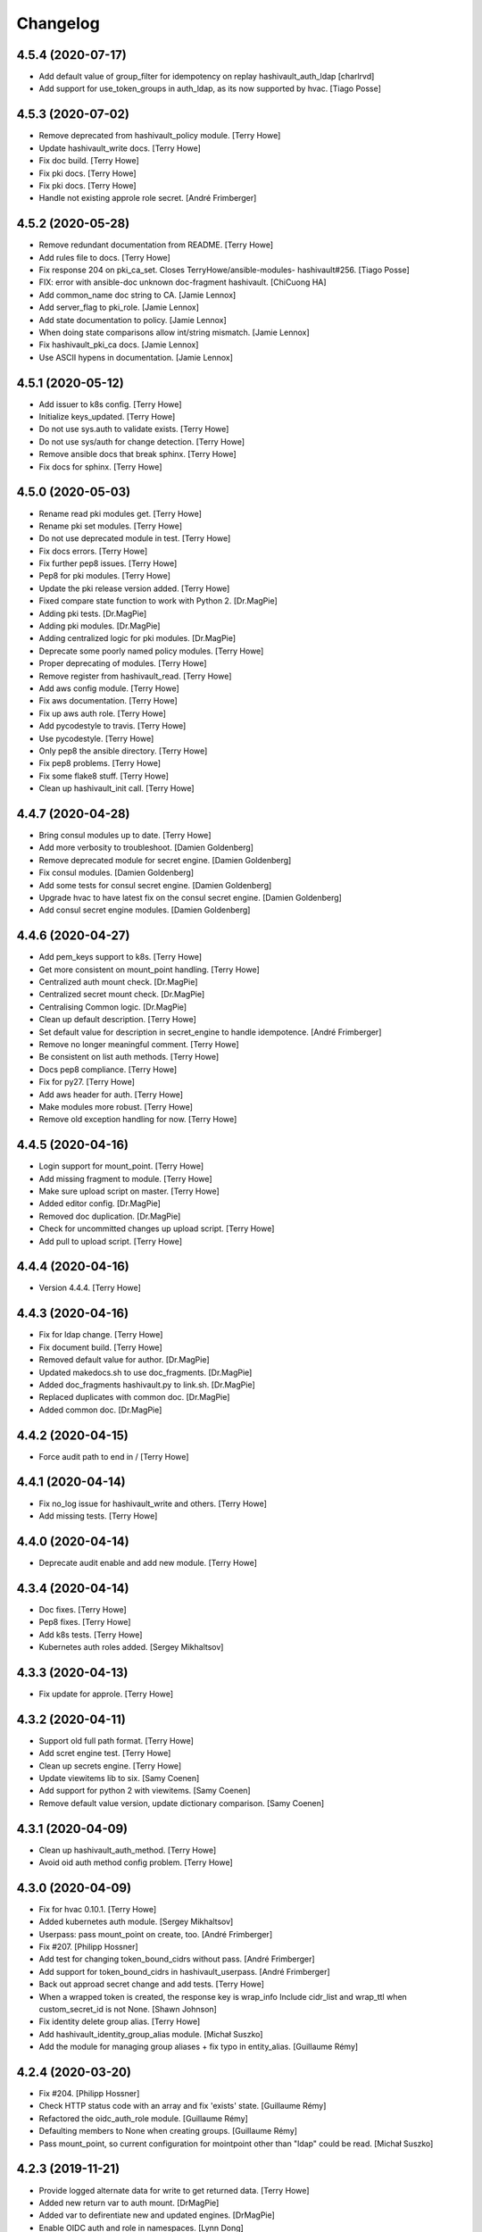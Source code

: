Changelog
=========


4.5.4 (2020-07-17)
------------------
- Add default value of group_filter for idempotency on replay
  hashivault_auth_ldap [charlrvd]
- Add support for use_token_groups in auth_ldap, as its now supported by
  hvac. [Tiago Posse]


4.5.3 (2020-07-02)
------------------
- Remove deprecated from hashivault_policy module. [Terry Howe]
- Update hashivault_write docs. [Terry Howe]
- Fix doc build. [Terry Howe]
- Fix pki docs. [Terry Howe]
- Fix pki docs. [Terry Howe]
- Handle not existing approle role secret. [André Frimberger]


4.5.2 (2020-05-28)
------------------
- Remove redundant documentation from README. [Terry Howe]
- Add rules file to docs. [Terry Howe]
- Fix response 204 on pki_ca_set. Closes TerryHowe/ansible-modules-
  hashivault#256. [Tiago Posse]
- FIX: error with ansible-doc unknown doc-fragment hashivault. [ChiCuong
  HA]
- Add common_name doc string to CA. [Jamie Lennox]
- Add server_flag to pki_role. [Jamie Lennox]
- Add state documentation to policy. [Jamie Lennox]
- When doing state comparisons allow int/string mismatch. [Jamie Lennox]
- Fix hashivault_pki_ca docs. [Jamie Lennox]
- Use ASCII hypens in documentation. [Jamie Lennox]


4.5.1 (2020-05-12)
------------------
- Add issuer to k8s config. [Terry Howe]
- Initialize keys_updated. [Terry Howe]
- Do not use sys.auth to validate exists. [Terry Howe]
- Do not use sys/auth for change detection. [Terry Howe]
- Remove ansible docs that break sphinx. [Terry Howe]
- Fix docs for sphinx. [Terry Howe]


4.5.0 (2020-05-03)
------------------
- Rename read pki modules get. [Terry Howe]
- Rename pki set modules. [Terry Howe]
- Do not use deprecated module in test. [Terry Howe]
- Fix docs errors. [Terry Howe]
- Fix further pep8 issues. [Terry Howe]
- Pep8 for pki modules. [Terry Howe]
- Update the pki release version added. [Terry Howe]
- Fixed compare state function to work with Python 2. [Dr.MagPie]
- Adding pki tests. [Dr.MagPie]
- Adding pki modules. [Dr.MagPie]
- Adding centralized logic for pki modules. [Dr.MagPie]
- Deprecate some poorly named policy modules. [Terry Howe]
- Proper deprecating of modules. [Terry Howe]
- Remove register from hashivault_read. [Terry Howe]
- Add aws config module. [Terry Howe]
- Fix aws documentation. [Terry Howe]
- Fix up aws auth role. [Terry Howe]
- Add pycodestyle to travis. [Terry Howe]
- Use pycodestyle. [Terry Howe]
- Only pep8 the ansible directory. [Terry Howe]
- Fix pep8 problems. [Terry Howe]
- Fix some flake8 stuff. [Terry Howe]
- Clean up hashivault_init call. [Terry Howe]


4.4.7 (2020-04-28)
------------------
- Bring consul modules up to date. [Terry Howe]
- Add more verbosity to troubleshoot. [Damien Goldenberg]
- Remove deprecated module for secret engine. [Damien Goldenberg]
- Fix consul modules. [Damien Goldenberg]
- Add some tests for consul secret engine. [Damien Goldenberg]
- Upgrade hvac to have latest fix on the consul secret engine. [Damien
  Goldenberg]
- Add consul secret engine modules. [Damien Goldenberg]


4.4.6 (2020-04-27)
------------------
- Add pem_keys support to k8s. [Terry Howe]
- Get more consistent on mount_point handling. [Terry Howe]
- Centralized auth mount check. [Dr.MagPie]
- Centralized secret mount check. [Dr.MagPie]
- Centralising Common logic. [Dr.MagPie]
- Clean up default description. [Terry Howe]
- Set default value for description in secret_engine to handle
  idempotence. [André Frimberger]
- Remove no longer meaningful comment. [Terry Howe]
- Be consistent on list auth methods. [Terry Howe]
- Docs pep8 compliance. [Terry Howe]
- Fix for py27. [Terry Howe]
- Add aws header for auth. [Terry Howe]
- Make modules more robust. [Terry Howe]
- Remove old exception handling for now. [Terry Howe]


4.4.5 (2020-04-16)
------------------
- Login support for mount_point. [Terry Howe]
- Add missing fragment to module. [Terry Howe]
- Make sure upload script on master. [Terry Howe]
- Added editor config. [Dr.MagPie]
- Removed doc duplication. [Dr.MagPie]
- Check for uncommitted changes up upload script. [Terry Howe]
- Add pull to upload script. [Terry Howe]


4.4.4 (2020-04-16)
------------------
- Version 4.4.4. [Terry Howe]


4.4.3 (2020-04-16)
------------------
- Fix for ldap change. [Terry Howe]
- Fix document build. [Terry Howe]
- Removed default value for author. [Dr.MagPie]
- Updated makedocs.sh to use doc_fragments. [Dr.MagPie]
- Added doc_fragments hashivault.py to link.sh. [Dr.MagPie]
- Replaced duplicates with common doc. [Dr.MagPie]
- Added common doc. [Dr.MagPie]


4.4.2 (2020-04-15)
------------------
- Force audit path to end in / [Terry Howe]


4.4.1 (2020-04-14)
------------------
- Fix no_log issue for hashivault_write and others. [Terry Howe]
- Add missing tests. [Terry Howe]


4.4.0 (2020-04-14)
------------------
- Deprecate audit enable and add new module. [Terry Howe]


4.3.4 (2020-04-14)
------------------
- Doc fixes. [Terry Howe]
- Pep8 fixes. [Terry Howe]
- Add k8s tests. [Terry Howe]
- Kubernetes auth roles added. [Sergey Mikhaltsov]


4.3.3 (2020-04-13)
------------------
- Fix update for approle. [Terry Howe]


4.3.2 (2020-04-11)
------------------
- Support old full path format. [Terry Howe]
- Add scret engine test. [Terry Howe]
- Clean up secrets engine. [Terry Howe]
- Update viewitems lib to six. [Samy Coenen]
- Add support for python 2 with viewitems. [Samy Coenen]
- Remove default value version, update dictionary comparison. [Samy
  Coenen]


4.3.1 (2020-04-09)
------------------
- Clean up hashivault_auth_method. [Terry Howe]
- Avoid oid auth method config problem. [Terry Howe]


4.3.0 (2020-04-09)
------------------
- Fix for hvac 0.10.1. [Terry Howe]
- Added kubernetes auth module. [Sergey Mikhaltsov]
- Userpass: pass mount_point on create, too. [André Frimberger]
- Fix #207. [Philipp Hossner]
- Add test for changing token_bound_cidrs without pass. [André
  Frimberger]
- Add support for token_bound_cidrs in hashivault_userpass. [André
  Frimberger]
- Back out approad secret change and add tests. [Terry Howe]
- When a wrapped token is created, the response key is wrap_info Include
  cidr_list and wrap_ttl when custom_secret_id is not None. [Shawn
  Johnson]
- Fix identity delete group alias. [Terry Howe]
- Add hashivault_identity_group_alias module. [Michał Suszko]
- Add the module for managing group aliases + fix typo in entity_alias.
  [Guillaume Rémy]


4.2.4 (2020-03-20)
------------------
- Fix #204. [Philipp Hossner]
- Check HTTP status code with an array and fix 'exists' state.
  [Guillaume Rémy]
- Refactored the oidc_auth_role module. [Guillaume Rémy]
- Defaulting members to None when creating groups. [Guillaume Rémy]
- Pass mount_point, so current configuration for mointpoint other than
  "ldap" could be read. [Michał Suszko]


4.2.3 (2019-11-21)
------------------
- Provide logged alternate data for write to get returned data. [Terry
  Howe]
- Added new return var to auth mount. [DrMagPie]
- Added var to defirentiate new and updated engines. [DrMagPie]
- Enable OIDC auth and role in namespaces. [Lynn Dong]


4.2.2 (2019-10-29)
------------------
- Fix auth method. [Drew Mullen]


4.2.1 (2019-10-24)
------------------
- Add OIDC auth role and functional test. [Lynn Dong]
- Check mode param for auth method, clarify error. [Drew Mullen]
- Fix idemp for namespaces. [Drew Mullen]
- Updates to fix check mode regarding namespaces. [Drew Mullen]
- Pass check mode if no namespace. [Drew Mullen]


4.2.0 (2019-10-22)
------------------
- Deprecate hashivault_policy_set_from_file. [Terry Howe]
- Add OIDC auth method config module. [Lynn Dong]
- Altered hashivault_list.py to use the hvac list_secrets method. [Jason
  Neurohr]
- Fix db idempotency check. [Drew Mullen]
- Rename deprecated modules. [Terry Howe]
- Update examples to avoid deprecated modules. [Drew Mullen]
- Tune and disable should use secret_engine instead. [Drew Mullen]
- Deprecate tuning module. [Drew Mullen]
- Cast options[version] to string for idempotence check. [Drew Mullen]
- Fix some cases where casting raise exception. [Damien Goldenberg]


4.1.0 (2019-08-30)
------------------
- Version 4.1.0. [Terry Howe]
- Provide module to manage namespaces (ent only) [Drew Mullen]

  clean up comments
- Approle can accept params in a file with role_file. [Drew Mullen]


4.0.0 (2019-08-14)
------------------
- Deprecate create and delete approle modules. [Terry Howe]
- Add check_mode support for approle. [Terry Howe]
- Approle secret mount point support. [Terry Howe]
- Add proper approle modules. [Terry Howe]
- Added hashivault_ldap_group module. [Jason Neurohr]
- Make aws role create idempotent. [Terry Howe]
- Db engine config plugin can be used for all db plugins. [Damien
  Goldenberg]
- Added support for custom mount points. [DrMagPie]


3.18.2 (2019-08-06)
-------------------
- Fix the compatibility of the db role module with python 2.7. [Damien
  Goldenberg]


3.18.1 (2019-07-24)
-------------------
- Set no_log for some values. [Terry Howe]
- Fix some documentation typos. [Terry Howe]
- Fix the doc and upload script. [Terry Howe]


3.18.0 (2019-07-24)
-------------------
- Added hashivault_auth_ldap and hashivault_identity_group [Jason
  Neurohr]
- Updated hashivault_auth_list.py to return False for changed. [Jason
  Neurohr]
- Fix some pep warnings and docs issues. [Terry Howe]
- Fix various idempotence checks. [Drew Mullen]
- Secret eng mgmt. [Drew Mullen]


3.17.7 (2019-05-31)
-------------------
- Deprecate hashivault_auth_enable. [Terry Howe]
- Add new hashivault_auth_method module. [Drew Mullen]
- Add new hashivault_azure_auth_role module. [Drew Mullen]
- Add new hashivault_azure_auth_config module. [Drew Mullen]


3.17.6 (2019-05-23)
-------------------
- Azure configuration support. [Drew Mullen]
- Allow required_if, etc to be passed. [Drew Mullen]
- Make twine happy. [Terry Howe]


3.17.5 (2019-05-16)
-------------------
- Allow to create custom approle secret id. [Wojciech Podgorski]


3.17.4 (2019-04-25)
-------------------
- Fix kv2 secret write. [Vincent Mazenod]


3.17.3 (2019-04-11)
-------------------
- Add `mount_point` option to the lookup plugin. [Piotr Śliwka]


3.17.2 (2019-04-11)
-------------------
- Add the support for the http method and return json in case of GET
  method. [Damien Goldenberg]


3.17.1 (2019-04-05)
-------------------
- Support metadata for v1 reads. [Terry Howe]
- Convert to use twine. [Terry Howe]


3.17.0 (2019-04-05)
-------------------
- Add read metadata. [Terry Howe]
- Add functional tests. [Terry Howe]
- Add a module to fetch cluster health information. [Damien Goldenberg]
- Add a module to fetch leader information cluster. [Damien Goldenberg]
- Enable secret keystore. [Terry Howe]
- Add pep8 to tox.ini. [Terry Howe]
- Pep8 compliance. [Terry Howe]
- Start getting pep8 support. [Terry Howe]
- Clean up some warnings that are causing issues. [Terry Howe]


3.16.3 (2019-03-26)
-------------------
- Fix approle auth for hvac kv2 engine. [Nathan K]


3.16.2 (2019-03-02)
-------------------
- Add arguments to init. [Terry Howe]


3.16.1 (2019-02-27)
-------------------
- Add support for passing mount_point to hashivault_userpass. [Stanislav
  Yotov]


3.16.0 (2019-02-05)
-------------------
- Ansible galaxy support. [Maxime Brunet]


3.15.1 (2019-02-05)
-------------------
- Have write return data. [Terry Howe]
- Clean up imports. [Terry Howe]
- Get rid of inventory warnings. [Terry Howe]
- Add document metadata. [Terry Howe]


3.15.0 (2019-01-31)
-------------------
- Add tests for hashivault_userpass. [Terry Howe]
- Userpass user management module. [p0tr3c]


3.14.0 (2019-01-31)
-------------------
- Add tests for root token generation. [Terry Howe]
- Add support to generate root token & revoke tokens. [Bharath
  Channakeshava]


3.13.0 (2019-01-31)
-------------------
- kv2 secret read, write and delete with hvac kv2 client. [Terry Howe]
- Remove verbose call of playbook. [drewmullen]
- Initial kv2 support [rmullen]
- Identity entity tests. [Terry Howe]
- Fix entity update, will not overwrite with default on update. [p0tr3c]
- Fix unordered list comparison for policies. [p0tr3c]
- Add identity management module. [p0tr3c]
- Support for entity aliases. [p0tr3c]
- Make global env travis. [Terry Howe]


3.12.1 (2019-01-24)
-------------------
- Add pipeline job to build Ansible webdocs and publish to Github pages,
  Fix YAML. [Samy Coenen]


3.12.0 (2019-01-06)
-------------------
- Optionally include namespace as play parameter or environment var.
  [rmullen]


3.11.0 (2018-12-17)
-------------------
- Add tests for revoke and renew token. [Terry Howe]
- Added token renew and token revoke functions. [Charles Bevan]


3.10.1 (2018-11-14)
-------------------
- Fix auth_methods for LDAP and GitHub. [Eugene Kossyak]


3.10.0 (2018-11-12)
-------------------
- Stop using deprecated methods. [Terry Howe]
- Fix for hvac 0.7.0. [Terry Howe]
- Added method to get iam role from ec2 metadata. [simonmacklin]
- Added methods for iam auth. [Simon Macklin]
- Only set cacert and capath if env set. [Terry Howe]
- Fix missing cert info for lookups. [Clinton Judy]
- Fix hashivault_write secret parameter description. [Manuel Tiago
  Pereira]


3.9.8 (2018-10-11)
------------------
- Added AWS create role module. [Simon Macklin]
- Ad wrap_ttl support to approle secret create. [Terry Howe]
- Rename hashivault_policy_set_from_file and test. [Terry Howe]
- Update hashivault_policy_set_file.py. [drewmullen]
- Update README.rst. [drewmullen]
- New param, rules_file and set rules to open( rules_file content )
  [Drew Mullen]
- Add some unicode support. [Terry Howe]
- Add support of token from ansible environment. [Terry Howe]
- Override environment variables with ansible variables. [Terry Howe]
- Fix tests again. [Terry Howe]
- Get rid of extraneous spaces. [Terry Howe]
- Fix tests for list audit backends, list secret backends. [Terry Howe]
- Fix list policy tests and list auth backends test. [Terry Howe]
- Add period parameter on token creation. [Konstantin Privezentsev]


3.9.7 (2018-08-29)
------------------
- Secrets enable options support. [kevin2seedlink]
- Fix readme. [Clinton Judy]
- Comment out readonly token for now. [Terry Howe]
- Little better upload script. [Terry Howe]


3.9.6 (2018-07-04)
------------------
- Support VAULT_CACERT for lookup plugin. [Terry Howe]
- Improved documentation about export variables. [Ivan N]


3.9.5 (2018-05-19)
------------------
- Strip whitespace from vault token file contents. [George Pchelkin]
- Add parameters to approle create role secret. [Terry Howe]
- Add parameters to approle create role. [Terry Howe]


3.9.4 (2018-04-25)
------------------
- TLS auth option [Christopher Valles]


3.9.3 (2018-04-12)
------------------
- Make key optional for lookup plugin [Marcin Wolny]


3.9.2 (2018-03-18)
------------------
- Mark ttl and max_ttl changed if parsed values differ. [Terry Howe]


3.9.1 (2018-03-17)
------------------
- Add change log and gitchangelog. [Terry Howe]


3.9.0 (2018-03-03)
------------------
- Test refactor. [Terry Howe]
- Amend the hashivault_policy_get to return a failure status when a
  policy doesn't exist rather than a positive response with a Null set.
  [Danny Webb]
- Fix secret list and isolate test. [Terry Howe]


3.8.6 (2018-02-22)
------------------
- Revert the read in hashivault_write. [Terry Howe]
- Update docs of modules - authtype option. [Vladislav Saveliev]


3.8.5 (2018-02-20)
------------------
- Add installation instructions and bump release. [Terry Howe]
- Selectively enable check mode. [Marc Sensenich]
- Check for changes even if not updating. [Marc Sensenich]
- Revert changes to test.yml. [Marc Sensenich]
- Use local params to limit code changes. [Marc Sensenich]
- Add Check Mode to HashiVault Write. [Marc Sensenich]
- Automated tests for py3. [Terry Howe]


3.8.4 (2018-02-06)
------------------
- Py3 compatibility. [Terry Howe]


3.8.3 (2018-02-06)
------------------
- Rename file read/write to to/from. [Terry Howe]
- Created modules and action plugins for reading and writing file
  secrets. [GIBSON, NICHOLAS R]
- Change okifmissing to default. [Terry Howe]
- Added variable ok_if_missing to return an empty result if searched key
  does not exists. [Bruno Soares]


3.8.2 (2018-01-04)
------------------
- Check un/sealed and return correct status. [Carlo Blohm]
- Add example sandbox. [Terry Howe]


3.8.1 (2017-12-31)
------------------
- Add userpass tempate. [Terry Howe]
- Ldap and userpass support from env. [Terry Howe]


3.8.0 (2017-12-30)
------------------
- Add the rest of the approle modules. [Terry Howe]
- Minimum approle modules. [Terry Howe]
- Use templates for env files. [Terry Howe]
- Add namespace for approle and fix lookup plugin. [Terry Howe]
- Reuse test_secret rather than include. [Terry Howe]
- Add newline on env file. [Terry Howe]
- Added approle authentication. [GIBSON, NICHOLAS R]
- Allow update on non existing attribute. [Terry Howe]
- Split out secret and ephemeral testing. [Terry Howe]
- Read secrets only for update. [Terry Howe]
- Add changed flag support for hashivault_write. [Jean-Yves Rivallan]
- Add documentation for mount tune. [Terry Howe]


3.7.0 (2017-11-11)
------------------
- Fix up tune mount docs. [Terry Howe]
- Add mount tune module. [Marc Sensenich]


3.6.0 (2017-11-11)
------------------
- Use no_log on create user functional test. [Terry Howe]
- Fix hvac 0.3.0 change. [Terry Howe]
- Get rid of warnings for tests. [Terry Howe]
- See if travis deals with ipc locker better. [Terry Howe]


3.5.1 (2017-10-10)
------------------
- Add the ability to define a mount point for Auth backends. [Marc
  Sensenich]


3.5.0 (2017-10-04)
------------------
- Fix typos in module_utils/hashivault.py. [Nathan Randall]
- Add documentation for TLS auth support. [Nathan Randall]
- Add support for TLS connections via hvac client. [Nathan Randall]

  Adds support for using strong, (potentially) mutually-authenticated
  TLS connections to Hashicorp Vault API.

  Adds parameters to allow user to specify paths for client cert and
  client key in order to support TLS mutual authentication with Vault
  HTTP API, where the hvac client includes Python 'requests' and passes
  the client cert and client key as a tuple argument to the 'cert' param
  supplied to a requests.Session object. Depending on what params/values
  are supplied by user, the value for 'verify' (as passed to the
  requests.Session object) will be either True, False, or (preferrably)
  the path to a CA cert or directory of CA certs to use for TLS auth
  validation.

  Updates argument_spec with new params for TLS client authentication :

    - ca_cert
    - ca_path
    - client_cert
    - client_key

  Updates documentation with info about ^^new params^^ and their defaults.


3.4.1 (2017-07-31)
------------------
- Removed empty set fact in test. [Jaime Soriano Pastor]
- Don't try to remove a policy that doesn't exist. [Jaime Soriano
  Pastor]
- Don't enable auth backend if it's already enabled. [Jaime Soriano
  Pastor]
- Don't set policy if current policy is the same. [Jaime Soriano Pastor]
- Don't try to enable secret if it's already enabled. [Jaime Soriano
  Pastor]
- Add lookup token parameter. [Terry Howe]
- Add test audit back in. [Terry Howe]


3.4.0 (2017-07-28)
------------------
- Add better delete verification. [Terry Howe]
- Remove deprecated call from update. [Terry Howe]
- Add delete secret capability. [David de Sousa]


3.3.0 (2017-07-21)
------------------
- Added modules for rekey. [Bharath Channakeshava]
- Bumping version number. Setting no_parent type to bool, default False.
  [T.J. Telan]
- Bumping version number. Setting types for accessor and wrap_ttl. [T.J.
  Telan]
- Adding token create and token lookup modules. Adding an integration
  test with secrets and policies using non-root tokens. [T.J. Telan]
- Speeding up tests setting gather_facts to no. [T.J. Telan]
- Adding fixes for running tests in os x. [T.J. Telan]
- Merge remote-tracking branch 'upstream/master' [T.J. Telan]
- Adding example usage for hashivault_token_lookup. [T.J. Telan]
- Adding token lookup. [T.J. Telan]
- Supporting all of the options for the token create api call. [T.J.
  Telan]
- Adding support for creating tokens, and adding tests that do not use
  root_token. [T.J. Telan]
- Just refactoring. No more using fail. I negated the logic in their
  check and added it as an assert condition. [T.J. Telan]
- Starting some major work in test.yml to make it a bit more rigorous -
  We only need to provide VAULT_ADDR now. [T.J. Telan]
- Updating test_init.yml   * Adding names to tasks so it is easier to
  see which code paths were executed   * Reorganizing asserts under
  names   * Changed how we check on the keys, and root tokens using 'is
  defined' [T.J. Telan]
- Read task can read whole secrets. [Jaime Soriano Pastor]
- Add travis build badge. [Terry Howe]
- Fix test runner for travis. [Jaime Soriano Pastor]

  Mainly remove the dependency on mlock, that doesn't
  look allowed in travis sandbox.

  It also waits now for docker to be healthy instead of
  just for the open port.

  And some other refactorizations in start script to increase
  readability.
- Add build script. [Terry Howe]
- Add travis yml. [Terry Howe]
- Fix test for ansible 2.3.1.0. [Terry Howe]
- Write keys and tokens to file. [Terry Howe]
- Check to make sure VAULT_KEYS set for unseal test. [Terry Howe]


3.2.0 (2017-06-26)
------------------
- Add support for pgp public keys during vault init. [Bharath
  Channakeshava]


3.1.0 (2017-06-14)
------------------
- New release to set keys and threshold on init. [Terry Howe]
- Lots of things happened [Terry Howe]
- Create hashivault package. [Terry Howe]
